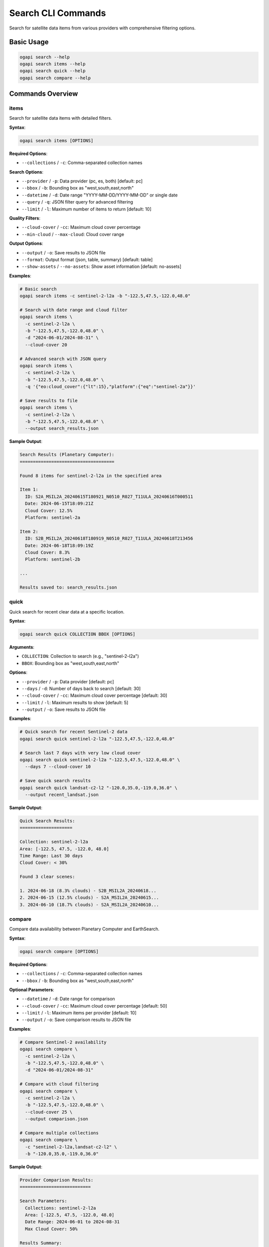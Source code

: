 Search CLI Commands
===================

Search for satellite data items from various providers with comprehensive filtering options.

Basic Usage
-----------

.. code-block:: bash

   ogapi search --help
   ogapi search items --help
   ogapi search quick --help
   ogapi search compare --help

Commands Overview
-----------------

items
~~~~~

Search for satellite data items with detailed filters.

**Syntax**:

.. code-block:: bash

   ogapi search items [OPTIONS]

**Required Options**:

- ``--collections`` / ``-c``: Comma-separated collection names

**Search Options**:

- ``--provider`` / ``-p``: Data provider (pc, es, both) [default: pc]
- ``--bbox`` / ``-b``: Bounding box as "west,south,east,north"
- ``--datetime`` / ``-d``: Date range "YYYY-MM-DD/YYYY-MM-DD" or single date
- ``--query`` / ``-q``: JSON filter query for advanced filtering
- ``--limit`` / ``-l``: Maximum number of items to return [default: 10]

**Quality Filters**:

- ``--cloud-cover`` / ``-cc``: Maximum cloud cover percentage
- ``--min-cloud`` / ``--max-cloud``: Cloud cover range

**Output Options**:

- ``--output`` / ``-o``: Save results to JSON file
- ``--format``: Output format (json, table, summary) [default: table]
- ``--show-assets`` / ``--no-assets``: Show asset information [default: no-assets]

**Examples**:

.. code-block:: bash

   # Basic search
   ogapi search items -c sentinel-2-l2a -b "-122.5,47.5,-122.0,48.0"
   
   # Search with date range and cloud filter
   ogapi search items \
     -c sentinel-2-l2a \
     -b "-122.5,47.5,-122.0,48.0" \
     -d "2024-06-01/2024-08-31" \
     --cloud-cover 20
   
   # Advanced search with JSON query
   ogapi search items \
     -c sentinel-2-l2a \
     -b "-122.5,47.5,-122.0,48.0" \
     -q '{"eo:cloud_cover":{"lt":15},"platform":{"eq":"sentinel-2a"}}'
   
   # Save results to file
   ogapi search items \
     -c sentinel-2-l2a \
     -b "-122.5,47.5,-122.0,48.0" \
     --output search_results.json

**Sample Output**:

.. code-block:: text

   Search Results (Planetary Computer):
   ====================================
   
   Found 8 items for sentinel-2-l2a in the specified area
   
   Item 1:
     ID: S2A_MSIL2A_20240615T180921_N0510_R027_T11ULA_20240616T000511
     Date: 2024-06-15T18:09:21Z
     Cloud Cover: 12.5%
     Platform: sentinel-2a
   
   Item 2:
     ID: S2B_MSIL2A_20240618T180919_N0510_R027_T11ULA_20240618T213456
     Date: 2024-06-18T18:09:19Z
     Cloud Cover: 8.3%
     Platform: sentinel-2b
   
   ...
   
   Results saved to: search_results.json

quick
~~~~~

Quick search for recent clear data at a specific location.

**Syntax**:

.. code-block:: bash

   ogapi search quick COLLECTION BBOX [OPTIONS]

**Arguments**:

- ``COLLECTION``: Collection to search (e.g., "sentinel-2-l2a")
- ``BBOX``: Bounding box as "west,south,east,north"

**Options**:

- ``--provider`` / ``-p``: Data provider [default: pc]
- ``--days`` / ``-d``: Number of days back to search [default: 30]
- ``--cloud-cover`` / ``-cc``: Maximum cloud cover percentage [default: 30]
- ``--limit`` / ``-l``: Maximum results to show [default: 5]
- ``--output`` / ``-o``: Save results to JSON file

**Examples**:

.. code-block:: bash

   # Quick search for recent Sentinel-2 data
   ogapi search quick sentinel-2-l2a "-122.5,47.5,-122.0,48.0"
   
   # Search last 7 days with very low cloud cover
   ogapi search quick sentinel-2-l2a "-122.5,47.5,-122.0,48.0" \
     --days 7 --cloud-cover 10
   
   # Save quick search results
   ogapi search quick landsat-c2-l2 "-120.0,35.0,-119.0,36.0" \
     --output recent_landsat.json

**Sample Output**:

.. code-block:: text

   Quick Search Results:
   ====================
   
   Collection: sentinel-2-l2a
   Area: [-122.5, 47.5, -122.0, 48.0]
   Time Range: Last 30 days
   Cloud Cover: < 30%
   
   Found 3 clear scenes:
   
   1. 2024-06-18 (8.3% clouds) - S2B_MSIL2A_20240618...
   2. 2024-06-15 (12.5% clouds) - S2A_MSIL2A_20240615...
   3. 2024-06-10 (18.7% clouds) - S2A_MSIL2A_20240610...

compare
~~~~~~~

Compare data availability between Planetary Computer and EarthSearch.

**Syntax**:

.. code-block:: bash

   ogapi search compare [OPTIONS]

**Required Options**:

- ``--collections`` / ``-c``: Comma-separated collection names
- ``--bbox`` / ``-b``: Bounding box as "west,south,east,north"

**Optional Parameters**:

- ``--datetime`` / ``-d``: Date range for comparison
- ``--cloud-cover`` / ``-cc``: Maximum cloud cover percentage [default: 50]
- ``--limit`` / ``-l``: Maximum items per provider [default: 10]
- ``--output`` / ``-o``: Save comparison results to JSON file

**Examples**:

.. code-block:: bash

   # Compare Sentinel-2 availability
   ogapi search compare \
     -c sentinel-2-l2a \
     -b "-122.5,47.5,-122.0,48.0" \
     -d "2024-06-01/2024-08-31"
   
   # Compare with cloud filtering
   ogapi search compare \
     -c sentinel-2-l2a \
     -b "-122.5,47.5,-122.0,48.0" \
     --cloud-cover 25 \
     --output comparison.json
   
   # Compare multiple collections
   ogapi search compare \
     -c "sentinel-2-l2a,landsat-c2-l2" \
     -b "-120.0,35.0,-119.0,36.0"

**Sample Output**:

.. code-block:: text

   Provider Comparison Results:
   ===========================
   
   Search Parameters:
     Collections: sentinel-2-l2a
     Area: [-122.5, 47.5, -122.0, 48.0]
     Date Range: 2024-06-01 to 2024-08-31
     Max Cloud Cover: 50%
   
   Results Summary:
   ┌─────────────────────┬───────┬─────────────────┬─────────────────┐
   │ Provider            │ Items │ Avg Cloud Cover │ Date Range      │
   ├─────────────────────┼───────┼─────────────────┼─────────────────┤
   │ Planetary Computer  │   12  │      15.3%      │ 2024-06-02 to   │
   │                     │       │                 │ 2024-08-29      │
   ├─────────────────────┼───────┼─────────────────┼─────────────────┤
   │ EarthSearch         │   10  │      18.7%      │ 2024-06-05 to   │
   │                     │       │                 │ 2024-08-25      │
   └─────────────────────┴───────┴─────────────────┴─────────────────┘
   
   Asset Naming Differences:
     PC Assets: B01, B02, B03, B04, B05, B06, B07, B08, B8A, B09, B11, B12
     ES Assets: coastal, blue, green, red, rededge1, rededge2, rededge3, nir, nir08, nir09, swir16, swir22

Advanced Search Patterns
-------------------------

Complex JSON Queries
~~~~~~~~~~~~~~~~~~~~~

Use JSON queries for complex filtering:

.. code-block:: bash

   # Multiple platform filter
   ogapi search items -c sentinel-2-l2a \
     -q '{"platform":{"in":["sentinel-2a","sentinel-2b"]}}'
   
   # Date and quality combination
   ogapi search items -c sentinel-2-l2a \
     -q '{"eo:cloud_cover":{"lt":20},"view:sun_elevation":{"gt":30}}'
   
   # Processing baseline filter
   ogapi search items -c sentinel-2-l2a \
     -q '{"s2:processing_baseline":{"gte":"04.00"}}'

Batch Search Operations
~~~~~~~~~~~~~~~~~~~~~~~

Search multiple areas or time periods:

.. code-block:: bash

   #!/bin/bash
   # Script for batch searching multiple areas
   
   # Define areas of interest
   areas=(
       "-122.5,47.5,-122.0,48.0"  # Seattle
       "-74.2,40.6,-73.9,40.9"    # New York
       "-118.5,34.0,-118.0,34.3"  # Los Angeles
   )
   
   # Search each area
   for i in "${!areas[@]}"; do
       echo "Searching area $((i+1)): ${areas[i]}"
       ogapi search items \
         -c sentinel-2-l2a \
         -b "${areas[i]}" \
         -d "2024-06-01/2024-08-31" \
         --cloud-cover 25 \
         --output "area_${i}_results.json"
   done

Time Series Search
~~~~~~~~~~~~~~~~~~

Search for temporal analysis:

.. code-block:: bash

   # Monthly searches for seasonal analysis
   months=("01" "02" "03" "04" "05" "06" "07" "08" "09" "10" "11" "12")
   
   for month in "${months[@]}"; do
       start_date="2024-${month}-01"
       if [ "$month" = "12" ]; then
           end_date="2024-${month}-31"
       else
           next_month=$(printf "%02d" $((10#$month + 1)))
           end_date="2024-${next_month}-01"
       fi
       
       ogapi search items \
         -c sentinel-2-l2a \
         -b "-122.5,47.5,-122.0,48.0" \
         -d "${start_date}/${end_date}" \
         --cloud-cover 30 \
         --output "month_${month}_results.json"
   done

Working with Search Results
---------------------------

Analyzing Search Output
~~~~~~~~~~~~~~~~~~~~~~~

.. code-block:: bash

   # Get summary statistics from search results
   ogapi search items -c sentinel-2-l2a \
     -b "-122.5,47.5,-122.0,48.0" \
     --format summary
   
   # Export detailed table
   ogapi search items -c sentinel-2-l2a \
     -b "-122.5,47.5,-122.0,48.0" \
     --format table \
     --show-assets > detailed_results.txt

Chaining with Other Commands
~~~~~~~~~~~~~~~~~~~~~~~~~~~~

.. code-block:: bash

   # Search, filter, and download pipeline
   ogapi search items \
     -c sentinel-2-l2a \
     -b "-122.5,47.5,-122.0,48.0" \
     -d "2024-06-01/2024-08-31" \
     --output search_results.json
   
   # Filter results
   ogapi utils filter-clouds search_results.json \
     --max-cloud-cover 15 \
     --output filtered_results.json
   
   # Download RGB bands
   ogapi download search-results filtered_results.json \
     --assets "B04,B03,B02" \
     --destination "./rgb_data/"

Error Handling and Troubleshooting
-----------------------------------

Common Search Issues
~~~~~~~~~~~~~~~~~~~~

**No Results Found**:

.. code-block:: bash

   # Check if collections exist
   ogapi collections list --filter sentinel
   
   # Try broader search criteria
   ogapi search items -c sentinel-2-l2a \
     -b "-123.0,47.0,-121.0,49.0" \  # Larger area
     -d "2024-01-01/2024-12-31" \    # Longer time range
     --cloud-cover 80                # More permissive cloud filter

**Invalid Parameters**:

.. code-block:: bash

   # Validate bbox format (common mistake)
   # ❌ Wrong: --bbox "47.5,-122.5,48.0,-122.0"  (lat,lon order)
   # ✅ Correct: --bbox "-122.5,47.5,-122.0,48.0"  (west,south,east,north)
   
   # Validate date format
   # ❌ Wrong: --datetime "06/01/2024"
   # ✅ Correct: --datetime "2024-06-01"

**Provider Connection Issues**:

.. code-block:: bash

   # Test provider connectivity
   ogapi search items -c sentinel-2-l2a --provider pc --limit 1
   ogapi search items -c sentinel-2-l2a --provider es --limit 1
   
   # Use verbose mode for debugging
   ogapi --verbose search items -c sentinel-2-l2a

Search Performance Tips
~~~~~~~~~~~~~~~~~~~~~~~

1. **Use appropriate limits**: Start with small limits for testing
2. **Apply filters early**: Use cloud cover and date filters
3. **Choose optimal areas**: Smaller bounding boxes search faster
4. **Cache results**: Save search results to avoid repeated API calls

.. code-block:: bash

   # Fast search pattern
   ogapi search items \
     -c sentinel-2-l2a \
     -b "-122.1,47.6,-122.0,47.7" \  # Small area
     -d "2024-07-01/2024-07-31" \    # One month
     --cloud-cover 20 \              # Quality filter
     --limit 10                      # Reasonable limit
